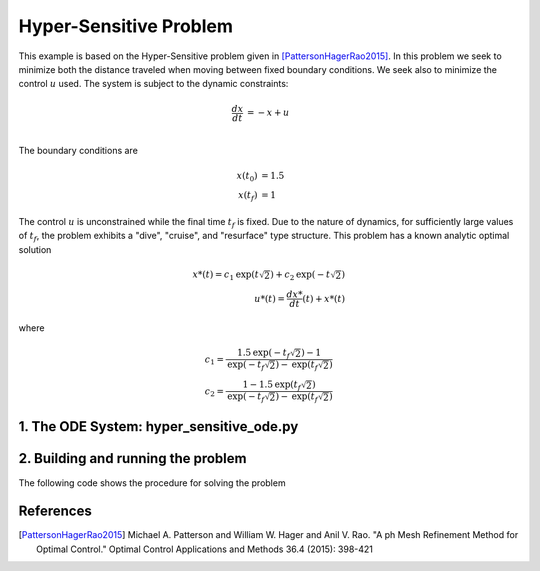=======================
Hyper-Sensitive Problem
=======================

This example is based on the Hyper-Sensitive problem given in [PattersonHagerRao2015]_. In this problem we seek to
minimize both the distance traveled when moving between fixed boundary conditions. We seek also to minimize the control
:math:`u` used. The system is subject to the dynamic constraints:

.. math ::
    \frac{d x}{d t} &= -x + u \\

The boundary conditions are

.. math ::
    x(t_0) &= 1.5 \\
    x(t_f) &= 1

The control :math:`u` is unconstrained while the final time :math:`t_f` is fixed. Due to the nature of dynamics, for
sufficiently large values of :math:`t_f`, the problem exhibits a "dive", "cruise", and "resurface" type structure. This
problem has a known analytic optimal solution

.. math ::
    x*(t) = c_1\text{exp}(t\sqrt{2}) + c_2\text{exp}(-t\sqrt{2}) \\
    u*(t) = \frac{d x*}{d t}(t) + x*(t)

where

.. math ::
    c_1 = \frac{1.5\text{exp}(-t_f\sqrt{2}) - 1}{\text{exp}(-t_f\sqrt{2}) - \text{exp}(t_f\sqrt{2})} \\
    c_2 = \frac{1 - 1.5\text{exp}(t_f\sqrt{2})}{\text{exp}(-t_f\sqrt{2}) - \text{exp}(t_f\sqrt{2})}


1. The ODE System: hyper_sensitive_ode.py
-----------------------------------------

..  embed-code::
    examples.hyper_sensitive.hyper_sensitive_ode
    :layout: code

2. Building and running the problem
-----------------------------------

The following code shows the procedure for solving the problem

..  embed-code::
    examples.hyper_sensitive.docs.test_doc_hyper_sensitive
    :layout: code

References
----------
.. [PattersonHagerRao2015] Michael A. Patterson and William W. Hager and Anil V. Rao. "A ph Mesh Refinement Method for Optimal Control." Optimal Control Applications and Methods 36.4 (2015): 398-421

